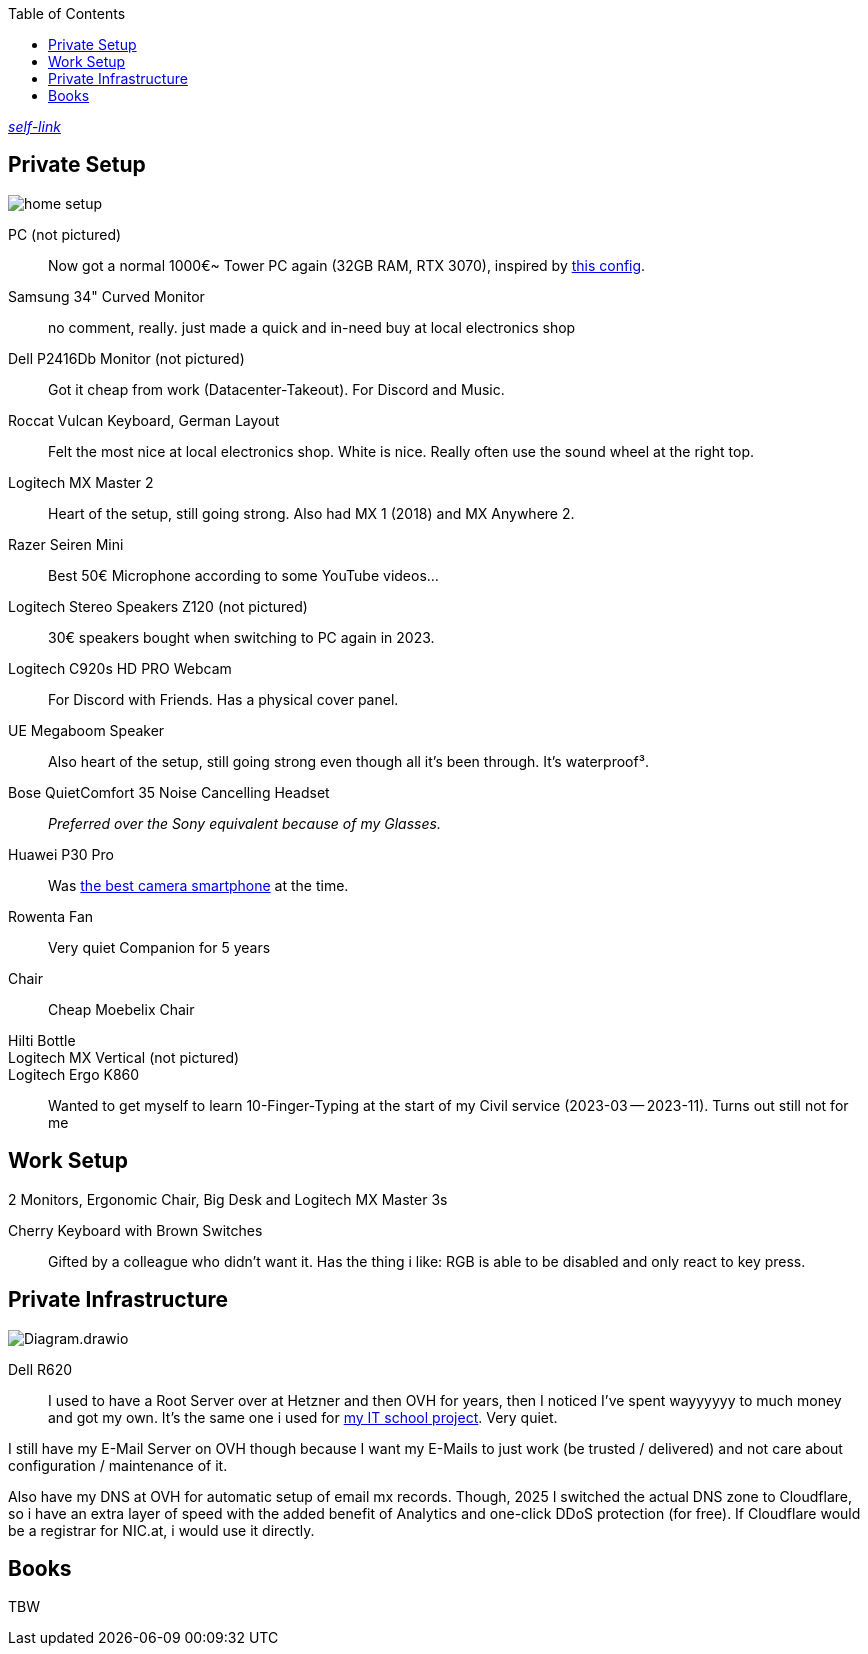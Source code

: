 :toc:

https://short.jonaspammer.at/setup[_self-link_]

== Private Setup
image::home_setup.jpg[]

PC (not pictured)::
// Got rid of Gaming Laptop - was a bad idea i will never recommend to anyone. +
//Battery life is miserable and heat is a problem.
//My model had its chassis bent because of the battery right after warranty voided, causing me to spend 140€ for a replacement from official support (pictured above, black OLED RTX 3090 model. Initial one was a Mercury White RTX 2070). +
Now got a normal 1000€~ Tower PC again (32GB RAM, RTX 3070),
inspired by https://www.hardwaredealz.com/bester-gaming-pc-fuer-unter-1000-euro-gamer-pc-bis-1000-euro[this config].

Samsung 34" Curved Monitor::
no comment, really. just made a quick and in-need buy at local electronics shop

Dell P2416Db Monitor (not pictured)::
Got it cheap from work (Datacenter-Takeout).
For Discord and Music.
// Also good for having "Them's Fighting Herds" (game a friend showed me) Keystrokes Cheatsheet opened ;)

Roccat Vulcan Keyboard, German Layout::
Felt the most nice at local electronics shop. White is nice. Really often use the sound wheel at the right top.

Logitech MX Master 2::
Heart of the setup, still going strong. Also had MX 1 (2018) and MX Anywhere 2.

Razer Seiren Mini::
Best 50€ Microphone according to some YouTube videos...

Logitech Stereo Speakers Z120 (not pictured)::
30€ speakers bought when switching to PC again in 2023.

Logitech C920s HD PRO Webcam::
For Discord with Friends. Has a physical cover panel.

UE Megaboom Speaker::
Also heart of the setup, still going strong even though all it's been through. It's waterproof³.

Bose QuietComfort 35 Noise Cancelling Headset::
__Preferred over the Sony equivalent because of my Glasses.__

Huawei P30 Pro::
Was https://www.notebookcheck.net/The-Best-Camera-Smartphones.283106.0.html[the best camera smartphone] at the time.

Rowenta Fan::
Very quiet Companion for 5 years

Chair::
Cheap Moebelix Chair

Hilti Bottle::
//Thanks to who'm I got to know about many interesting things about IT's day-to-day in a big corporation.

Logitech MX Vertical (not pictured)::
Logitech Ergo K860::
Wanted to get myself to learn 10-Finger-Typing at the start of my Civil service (2023-03 -- 2023-11).
Turns out still not for me
// (little fingers weird)

== Work Setup

2 Monitors,
// only after i begged for it:
Ergonomic Chair,
// only after coming back from my civil service:
Big Desk and
// after having asked for it:
Logitech MX Master 3s

Cherry Keyboard with Brown Switches::
Gifted by a colleague who didn't want it.
Has the thing i like: RGB is able to be disabled and only react to key press.


== Private Infrastructure

image::Diagram.drawio.png[]

Dell R620::
I used to have a Root Server over at Hetzner and then OVH for years,
then I noticed I've spent wayyyyyy to much money and got my own.
It's the same one i used for
https://short.jonaspammer.at/schoolproject[my IT school project].
Very quiet.

I still have my E-Mail Server on OVH though because
I want my E-Mails to just work (be trusted / delivered)
and not care about configuration / maintenance of it.

Also have my DNS at OVH for automatic setup of email mx records.
Though, 2025 I switched the actual DNS zone to Cloudflare,
so i have an extra layer of speed with the added benefit
of Analytics and one-click DDoS protection (for free).
If Cloudflare would be a registrar for NIC.at, i would use it directly.

== Books

TBW
